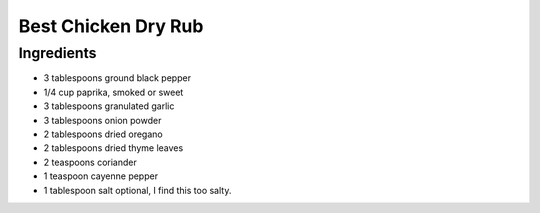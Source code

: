 *************
Best Chicken Dry Rub
*************

Ingredients
##########

* 3 tablespoons ground black pepper
* 1/4 cup paprika, smoked or sweet
* 3 tablespoons granulated garlic
* 3 tablespoons onion powder
* 2 tablespoons dried oregano
* 2 tablespoons dried thyme leaves
* 2 teaspoons coriander
* 1 teaspoon cayenne pepper


* 1 tablespoon salt optional, I find this too salty.